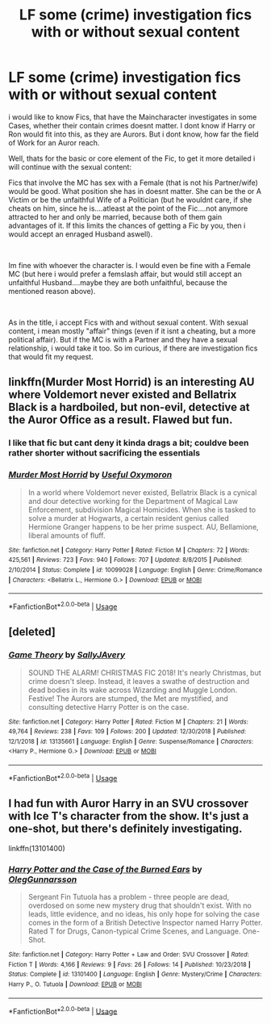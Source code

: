 #+TITLE: LF some (crime) investigation fics with or without sexual content

* LF some (crime) investigation fics with or without sexual content
:PROPERTIES:
:Author: Atomstern
:Score: 7
:DateUnix: 1555055055.0
:DateShort: 2019-Apr-12
:FlairText: Request
:END:
i would like to know Fics, that have the Maincharacter investigates in some Cases, whether their contain crimes doesnt matter. I dont know if Harry or Ron would fit into this, as they are Aurors. But i dont know, how far the field of Work for an Auror reach.

Well, thats for the basic or core element of the Fic, to get it more detailed i will continue with the sexual content:

Fics that involve the MC has sex with a Female (that is not his Partner/wife) would be good. What position she has in doesnt matter. She can be the or A Victim or be the unfaithful Wife of a Politician (but he wouldnt care, if she cheats on him, since he is....atleast at the point of the Fic....not anymore attracted to her and only be married, because both of them gain advantages of it. If this limits the chances of getting a Fic by you, then i would accept an enraged Husband aswell).

​

Im fine with whoever the character is. I would even be fine with a Female MC (but here i would prefer a femslash affair, but would still accept an unfaithful Husband....maybe they are both unfaithful, because the mentioned reason above).

​

As in the title, i accept Fics with and without sexual content. With sexual content, i mean mostly "affair" things (even if it isnt a cheating, but a more political affair). But if the MC is with a Partner and they have a sexual relationship, i would take it too. So im curious, if there are investigation fics that would fit my request.


** linkffn(Murder Most Horrid) is an interesting AU where Voldemort never existed and Bellatrix Black is a hardboiled, but non-evil, detective at the Auror Office as a result. Flawed but fun.
:PROPERTIES:
:Author: Achille-Talon
:Score: 6
:DateUnix: 1555057877.0
:DateShort: 2019-Apr-12
:END:

*** I like that fic but cant deny it kinda drags a bit; couldve been rather shorter without sacrificing the essentials
:PROPERTIES:
:Score: 2
:DateUnix: 1555064580.0
:DateShort: 2019-Apr-12
:END:


*** [[https://www.fanfiction.net/s/10099028/1/][*/Murder Most Horrid/*]] by [[https://www.fanfiction.net/u/1285752/Useful-Oxymoron][/Useful Oxymoron/]]

#+begin_quote
  In a world where Voldemort never existed, Bellatrix Black is a cynical and dour detective working for the Department of Magical Law Enforcement, subdivision Magical Homicides. When she is tasked to solve a murder at Hogwarts, a certain resident genius called Hermione Granger happens to be her prime suspect. AU, Bellamione, liberal amounts of fluff.
#+end_quote

^{/Site/:} ^{fanfiction.net} ^{*|*} ^{/Category/:} ^{Harry} ^{Potter} ^{*|*} ^{/Rated/:} ^{Fiction} ^{M} ^{*|*} ^{/Chapters/:} ^{72} ^{*|*} ^{/Words/:} ^{425,561} ^{*|*} ^{/Reviews/:} ^{723} ^{*|*} ^{/Favs/:} ^{940} ^{*|*} ^{/Follows/:} ^{707} ^{*|*} ^{/Updated/:} ^{8/8/2015} ^{*|*} ^{/Published/:} ^{2/10/2014} ^{*|*} ^{/Status/:} ^{Complete} ^{*|*} ^{/id/:} ^{10099028} ^{*|*} ^{/Language/:} ^{English} ^{*|*} ^{/Genre/:} ^{Crime/Romance} ^{*|*} ^{/Characters/:} ^{<Bellatrix} ^{L.,} ^{Hermione} ^{G.>} ^{*|*} ^{/Download/:} ^{[[http://www.ff2ebook.com/old/ffn-bot/index.php?id=10099028&source=ff&filetype=epub][EPUB]]} ^{or} ^{[[http://www.ff2ebook.com/old/ffn-bot/index.php?id=10099028&source=ff&filetype=mobi][MOBI]]}

--------------

*FanfictionBot*^{2.0.0-beta} | [[https://github.com/tusing/reddit-ffn-bot/wiki/Usage][Usage]]
:PROPERTIES:
:Author: FanfictionBot
:Score: 1
:DateUnix: 1555057892.0
:DateShort: 2019-Apr-12
:END:


** [deleted]
:PROPERTIES:
:Score: 1
:DateUnix: 1555075096.0
:DateShort: 2019-Apr-12
:END:

*** [[https://www.fanfiction.net/s/13135661/1/][*/Game Theory/*]] by [[https://www.fanfiction.net/u/5909028/SallyJAvery][/SallyJAvery/]]

#+begin_quote
  SOUND THE ALARM! CHRISTMAS FIC 2018! It's nearly Christmas, but crime doesn't sleep. Instead, it leaves a swathe of destruction and dead bodies in its wake across Wizarding and Muggle London. Festive! The Aurors are stumped, the Met are mystified, and consulting detective Harry Potter is on the case.
#+end_quote

^{/Site/:} ^{fanfiction.net} ^{*|*} ^{/Category/:} ^{Harry} ^{Potter} ^{*|*} ^{/Rated/:} ^{Fiction} ^{M} ^{*|*} ^{/Chapters/:} ^{21} ^{*|*} ^{/Words/:} ^{49,764} ^{*|*} ^{/Reviews/:} ^{238} ^{*|*} ^{/Favs/:} ^{109} ^{*|*} ^{/Follows/:} ^{200} ^{*|*} ^{/Updated/:} ^{12/30/2018} ^{*|*} ^{/Published/:} ^{12/1/2018} ^{*|*} ^{/id/:} ^{13135661} ^{*|*} ^{/Language/:} ^{English} ^{*|*} ^{/Genre/:} ^{Suspense/Romance} ^{*|*} ^{/Characters/:} ^{<Harry} ^{P.,} ^{Hermione} ^{G.>} ^{*|*} ^{/Download/:} ^{[[http://www.ff2ebook.com/old/ffn-bot/index.php?id=13135661&source=ff&filetype=epub][EPUB]]} ^{or} ^{[[http://www.ff2ebook.com/old/ffn-bot/index.php?id=13135661&source=ff&filetype=mobi][MOBI]]}

--------------

*FanfictionBot*^{2.0.0-beta} | [[https://github.com/tusing/reddit-ffn-bot/wiki/Usage][Usage]]
:PROPERTIES:
:Author: FanfictionBot
:Score: 2
:DateUnix: 1555075108.0
:DateShort: 2019-Apr-12
:END:


** I had fun with Auror Harry in an SVU crossover with Ice T's character from the show. It's just a one-shot, but there's definitely investigating.

linkffn(13101400)
:PROPERTIES:
:Author: otrigorin
:Score: 1
:DateUnix: 1555124708.0
:DateShort: 2019-Apr-13
:END:

*** [[https://www.fanfiction.net/s/13101400/1/][*/Harry Potter and the Case of the Burned Ears/*]] by [[https://www.fanfiction.net/u/10654210/OlegGunnarsson][/OlegGunnarsson/]]

#+begin_quote
  Sergeant Fin Tutuola has a problem - three people are dead, overdosed on some new mystery drug that shouldn't exist. With no leads, little evidence, and no ideas, his only hope for solving the case comes in the form of a British Detective Inspector named Harry Potter. Rated T for Drugs, Canon-typical Crime Scenes, and Language. One-Shot.
#+end_quote

^{/Site/:} ^{fanfiction.net} ^{*|*} ^{/Category/:} ^{Harry} ^{Potter} ^{+} ^{Law} ^{and} ^{Order:} ^{SVU} ^{Crossover} ^{*|*} ^{/Rated/:} ^{Fiction} ^{T} ^{*|*} ^{/Words/:} ^{4,166} ^{*|*} ^{/Reviews/:} ^{9} ^{*|*} ^{/Favs/:} ^{26} ^{*|*} ^{/Follows/:} ^{14} ^{*|*} ^{/Published/:} ^{10/23/2018} ^{*|*} ^{/Status/:} ^{Complete} ^{*|*} ^{/id/:} ^{13101400} ^{*|*} ^{/Language/:} ^{English} ^{*|*} ^{/Genre/:} ^{Mystery/Crime} ^{*|*} ^{/Characters/:} ^{Harry} ^{P.,} ^{O.} ^{Tutuola} ^{*|*} ^{/Download/:} ^{[[http://www.ff2ebook.com/old/ffn-bot/index.php?id=13101400&source=ff&filetype=epub][EPUB]]} ^{or} ^{[[http://www.ff2ebook.com/old/ffn-bot/index.php?id=13101400&source=ff&filetype=mobi][MOBI]]}

--------------

*FanfictionBot*^{2.0.0-beta} | [[https://github.com/tusing/reddit-ffn-bot/wiki/Usage][Usage]]
:PROPERTIES:
:Author: FanfictionBot
:Score: 1
:DateUnix: 1555124725.0
:DateShort: 2019-Apr-13
:END:
